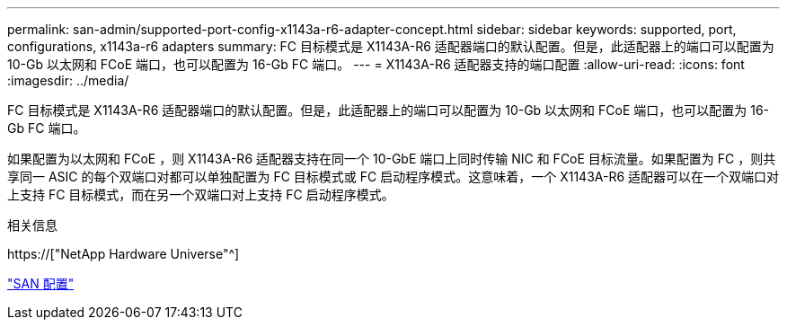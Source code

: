 ---
permalink: san-admin/supported-port-config-x1143a-r6-adapter-concept.html 
sidebar: sidebar 
keywords: supported, port, configurations, x1143a-r6 adapters 
summary: FC 目标模式是 X1143A-R6 适配器端口的默认配置。但是，此适配器上的端口可以配置为 10-Gb 以太网和 FCoE 端口，也可以配置为 16-Gb FC 端口。 
---
= X1143A-R6 适配器支持的端口配置
:allow-uri-read: 
:icons: font
:imagesdir: ../media/


[role="lead"]
FC 目标模式是 X1143A-R6 适配器端口的默认配置。但是，此适配器上的端口可以配置为 10-Gb 以太网和 FCoE 端口，也可以配置为 16-Gb FC 端口。

如果配置为以太网和 FCoE ，则 X1143A-R6 适配器支持在同一个 10-GbE 端口上同时传输 NIC 和 FCoE 目标流量。如果配置为 FC ，则共享同一 ASIC 的每个双端口对都可以单独配置为 FC 目标模式或 FC 启动程序模式。这意味着，一个 X1143A-R6 适配器可以在一个双端口对上支持 FC 目标模式，而在另一个双端口对上支持 FC 启动程序模式。

.相关信息
https://["NetApp Hardware Universe"^]

link:../san-config/index.html["SAN 配置"]
